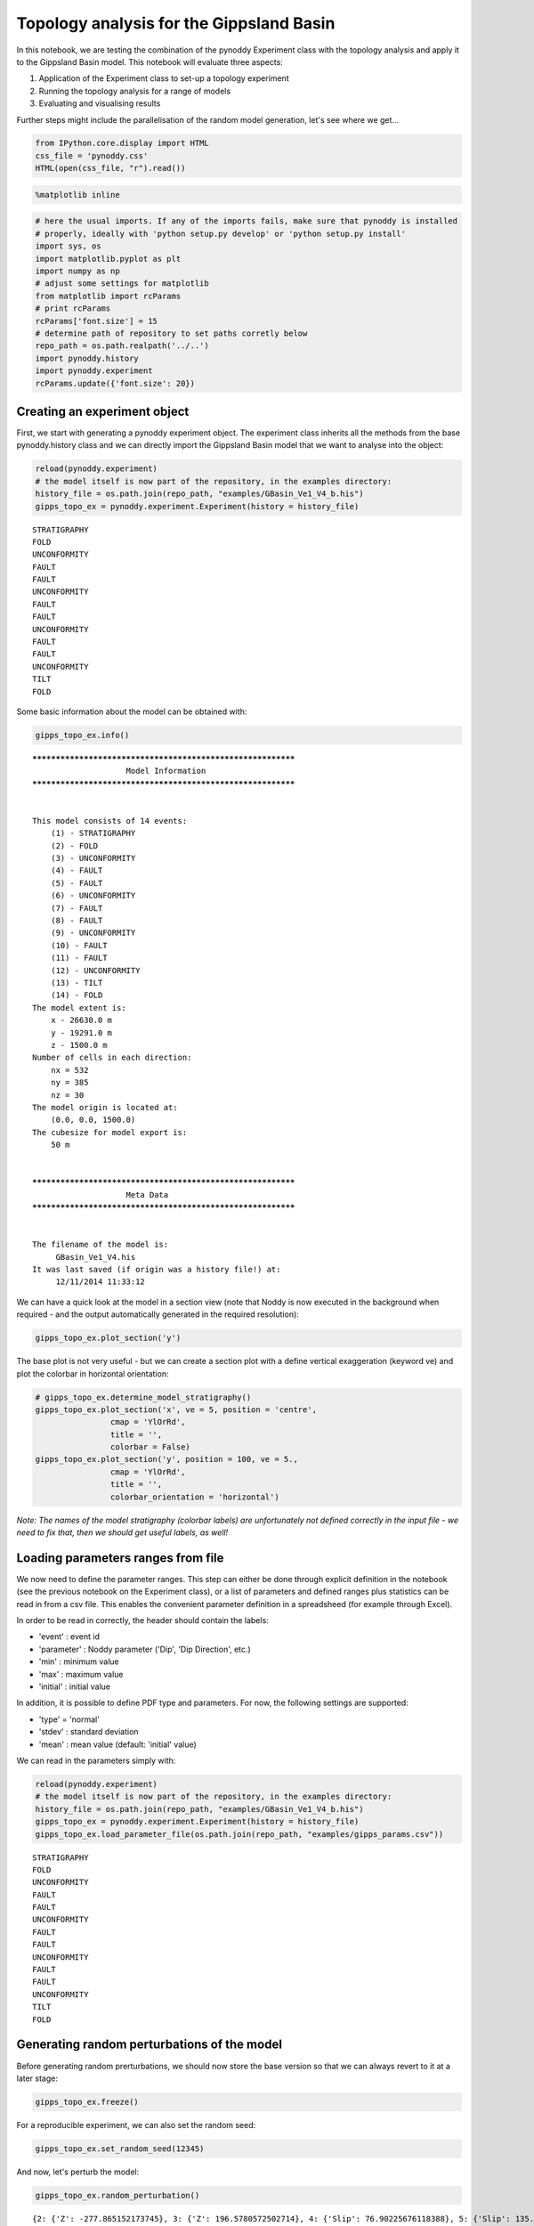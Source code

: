 
Topology analysis for the Gippsland Basin
=========================================

In this notebook, we are testing the combination of the pynoddy
Experiment class with the topology analysis and apply it to the
Gippsland Basin model. This notebook will evaluate three aspects:

1. Application of the Experiment class to set-up a topology experiment
2. Running the topology analysis for a range of models
3. Evaluating and visualising results

Further steps might include the parallelisation of the random model
generation, let's see where we get...

.. code:: python

    from IPython.core.display import HTML
    css_file = 'pynoddy.css'
    HTML(open(css_file, "r").read())




.. raw:: html

    <link href='http://fonts.googleapis.com/css?family=Alegreya+Sans:100,300,400,500,700,800,900,100italic,300italic,400italic,500italic,700italic,800italic,900italic' rel='stylesheet' type='text/css'>
    <link href='http://fonts.googleapis.com/css?family=Arvo:400,700,400italic' rel='stylesheet' type='text/css'>
    <link href='http://fonts.googleapis.com/css?family=PT+Mono' rel='stylesheet' type='text/css'>
    <link href='http://fonts.googleapis.com/css?family=Shadows+Into+Light' rel='stylesheet' type='text/css'>
    <link rel="stylesheet" type="text/css" href="http://fonts.googleapis.com/css?family=Tangerine">
    <link href='http://fonts.googleapis.com/css?family=Philosopher:400,700,400italic,700italic' rel='stylesheet' type='text/css'>
    <link href='http://fonts.googleapis.com/css?family=Libre+Baskerville:400,400italic' rel='stylesheet' type='text/css'>
    <link href='http://fonts.googleapis.com/css?family=Lora:400,400italic' rel='stylesheet' type='text/css'>
    <link href='http://fonts.googleapis.com/css?family=Karla:400,400italic' rel='stylesheet' type='text/css'>
    
    <style>
    
    @font-face {
        font-family: "Computer Modern";
        src: url('http://mirrors.ctan.org/fonts/cm-unicode/fonts/otf/cmunss.otf');
    }
    
    #notebook_panel { /* main background */
        background: #888;
        color: #f6f6f6;
    }
    
    div.cell { /* set cell width to about 80 chars */
        width: 800px;
    }
    
    div #notebook { /* centre the content */
        background: #fff; /* white background for content */
        width: 1000px;
        margin: auto;
        padding-left: 1em;
    }
    
    #notebook li { /* More space between bullet points */
    margin-top:0.8em;
    }
    
    /* draw border around running cells */
    div.cell.border-box-sizing.code_cell.running { 
        border: 3px solid #111;
    }
    
    /* Put a solid color box around each cell and its output, visually linking them together */
    div.cell.code_cell {
        background: #ddd;  /* rgba(230,230,230,1.0);  */
        border-radius: 10px; /* rounded borders */
        width: 900px;
        padding: 1em;
        margin-top: 1em;
    }
    
    div.text_cell_render{
        font-family: 'Arvo' sans-serif;
        line-height: 130%;
        font-size: 115%;
        width:700px;
        margin-left:auto;
        margin-right:auto;
    }
    
    
    /* Formatting for header cells */
    .text_cell_render h1 {
        font-family: 'Alegreya Sans', sans-serif;
        /* font-family: 'Tangerine', serif; */
        /* font-family: 'Libre Baskerville', serif; */
        /* font-family: 'Karla', sans-serif;
        /* font-family: 'Lora', serif; */
        font-size: 50px;
        text-align: center;
        /* font-style: italic; */
        font-weight: 400;
        /* font-size: 40pt; */
        /* text-shadow: 4px 4px 4px #aaa; */
        line-height: 120%;
        color: rgb(12,85,97);
        margin-bottom: .5em;
        margin-top: 0.1em;
        display: block;
    }	
    .text_cell_render h2 {
        /* font-family: 'Arial', serif; */
        /* font-family: 'Lora', serif; */
        font-family: 'Alegreya Sans', sans-serif;
        font-weight: 700;
        font-size: 24pt;
        line-height: 100%;
        /* color: rgb(171,165,131); */
        color: rgb(12,85,97);
        margin-bottom: 0.1em;
        margin-top: 0.1em;
        display: block;
    }	
    
    .text_cell_render h3 {
        font-family: 'Arial', serif;
        margin-top:12px;
        margin-bottom: 3px;
        font-style: italic;
        color: rgb(95,92,72);
    }
    
    .text_cell_render h4 {
        font-family: 'Arial', serif;
    }
    
    .text_cell_render h5 {
        font-family: 'Alegreya Sans', sans-serif;
        font-weight: 300;
        font-size: 16pt;
        color: grey;
        font-style: italic;
        margin-bottom: .1em;
        margin-top: 0.1em;
        display: block;
    }
    
    .text_cell_render h6 {
        font-family: 'PT Mono', sans-serif;
        font-weight: 300;
        font-size: 10pt;
        color: grey;
        margin-bottom: 1px;
        margin-top: 1px;
    }
    
    .CodeMirror{
            font-family: "PT Mono";
            font-size: 100%;
    }
    
    </style>




.. code:: python

    %matplotlib inline

.. code:: python

    # here the usual imports. If any of the imports fails, make sure that pynoddy is installed
    # properly, ideally with 'python setup.py develop' or 'python setup.py install'
    import sys, os
    import matplotlib.pyplot as plt
    import numpy as np
    # adjust some settings for matplotlib
    from matplotlib import rcParams
    # print rcParams
    rcParams['font.size'] = 15
    # determine path of repository to set paths corretly below
    repo_path = os.path.realpath('../..')
    import pynoddy.history
    import pynoddy.experiment
    rcParams.update({'font.size': 20})

Creating an experiment object
-----------------------------

First, we start with generating a pynoddy experiment object. The
experiment class inherits all the methods from the base pynoddy.history
class and we can directly import the Gippsland Basin model that we want
to analyse into the object:

.. code:: python

    reload(pynoddy.experiment)
    # the model itself is now part of the repository, in the examples directory:
    history_file = os.path.join(repo_path, "examples/GBasin_Ve1_V4_b.his")
    gipps_topo_ex = pynoddy.experiment.Experiment(history = history_file) 


.. parsed-literal::

     STRATIGRAPHY
     FOLD
     UNCONFORMITY
     FAULT
     FAULT
     UNCONFORMITY
     FAULT
     FAULT
     UNCONFORMITY
     FAULT
     FAULT
     UNCONFORMITY
     TILT
     FOLD


Some basic information about the model can be obtained with:

.. code:: python

    gipps_topo_ex.info()


.. parsed-literal::

    ************************************************************
    			Model Information
    ************************************************************
    
    
    This model consists of 14 events:
    	(1) - STRATIGRAPHY
    	(2) - FOLD
    	(3) - UNCONFORMITY
    	(4) - FAULT
    	(5) - FAULT
    	(6) - UNCONFORMITY
    	(7) - FAULT
    	(8) - FAULT
    	(9) - UNCONFORMITY
    	(10) - FAULT
    	(11) - FAULT
    	(12) - UNCONFORMITY
    	(13) - TILT
    	(14) - FOLD
    The model extent is:
    	x - 26630.0 m
    	y - 19291.0 m
    	z - 1500.0 m
    Number of cells in each direction:
    	nx = 532
    	ny = 385
    	nz = 30
    The model origin is located at: 
    	(0.0, 0.0, 1500.0)
    The cubesize for model export is: 
    	50 m
    
    
    ************************************************************
    			Meta Data
    ************************************************************
    
    
    The filename of the model is:
    	 GBasin_Ve1_V4.his
    It was last saved (if origin was a history file!) at:
    	 12/11/2014 11:33:12
    


We can have a quick look at the model in a section view (note that Noddy
is now executed in the background when required - and the output
automatically generated in the required resolution):

.. code:: python

    gipps_topo_ex.plot_section('y')



.. image:: Gippsland-topology_files/Gippsland-topology_9_0.png


The base plot is not very useful - but we can create a section plot with
a define vertical exaggeration (keyword ve) and plot the colorbar in
horizontal orientation:

.. code:: python

    # gipps_topo_ex.determine_model_stratigraphy()
    gipps_topo_ex.plot_section('x', ve = 5, position = 'centre',
                    cmap = 'YlOrRd',
                    title = '',
                    colorbar = False)
    gipps_topo_ex.plot_section('y', position = 100, ve = 5.,
                    cmap = 'YlOrRd',
                    title = '',
                    colorbar_orientation = 'horizontal')



.. image:: Gippsland-topology_files/Gippsland-topology_11_0.png



.. image:: Gippsland-topology_files/Gippsland-topology_11_1.png


*Note: The names of the model stratigraphy (colorbar labels) are
unfortunately not defined correctly in the input file - we need to fix
that, then we should get useful labels, as well!*

Loading parameters ranges from file
-----------------------------------

We now need to define the parameter ranges. This step can either be done
through explicit definition in the notebook (see the previous notebook
on the Experiment class), or a list of parameters and defined ranges
plus statistics can be read in from a csv file. This enables the
convenient parameter definition in a spreadsheed (for example through
Excel).

In order to be read in correctly, the header should contain the labels:

-  'event' : event id
-  'parameter' : Noddy parameter ('Dip', 'Dip Direction', etc.)
-  'min' : minimum value
-  'max' : maximum value
-  'initial' : initial value

In addition, it is possible to define PDF type and parameters. For now,
the following settings are supported:

-  'type' = 'normal'
-  'stdev' : standard deviation
-  'mean' : mean value (default: 'initial' value)

We can read in the parameters simply with:

.. code:: python

    reload(pynoddy.experiment)
    # the model itself is now part of the repository, in the examples directory:
    history_file = os.path.join(repo_path, "examples/GBasin_Ve1_V4_b.his")
    gipps_topo_ex = pynoddy.experiment.Experiment(history = history_file) 
    gipps_topo_ex.load_parameter_file(os.path.join(repo_path, "examples/gipps_params.csv"))


.. parsed-literal::

     STRATIGRAPHY
     FOLD
     UNCONFORMITY
     FAULT
     FAULT
     UNCONFORMITY
     FAULT
     FAULT
     UNCONFORMITY
     FAULT
     FAULT
     UNCONFORMITY
     TILT
     FOLD


Generating random perturbations of the model
--------------------------------------------

Before generating random prerturbations, we should now store the base
version so that we can always revert to it at a later stage:

.. code:: python

    gipps_topo_ex.freeze()

For a reproducible experiment, we can also set the random seed:

.. code:: python

    gipps_topo_ex.set_random_seed(12345)

And now, let's perturb the model:

.. code:: python

    gipps_topo_ex.random_perturbation()


.. parsed-literal::

    {2: {'Z': -277.865152173745}, 3: {'Z': 196.5780572502714}, 4: {'Slip': 76.90225676118388}, 5: {'Slip': 135.29168351654496}, 6: {'Z': 88.64293405915885}, 7: {'Slip': -43.85697358355719}, 8: {'Slip': 12.412127567340804}, 9: {'Z': 30.26135619125114}, 10: {'Slip': -237.02316539567448}, 11: {'Slip': -126.59344916936925}, 12: {'Z': 11.98271246605509}, 13: {'Rotation': 1.6644135780383635}, 14: {'Y': -13106.96198692995}}


Let's see what happened: we can compare the new model to the base model
as we stored it before:

.. code:: python

    fig = plt.figure(figsize = (12,6))
    ax1 = fig.add_subplot(211)
    ax2 = fig.add_subplot(212)
    gipps_topo_ex.plot_section(ax = ax1, direction = 'x', model_type = "base", 
                               colorbar = False, title = "", ve = 5.)
    gipps_topo_ex.plot_section(ax = ax2, direction = 'x', colorbar = False, 
                               title = "", ve = 5.)



.. image:: Gippsland-topology_files/Gippsland-topology_23_0.png


.. code:: python

    b1 = gipps_topo_ex.get_section('x', resolution = 50, model_type = 'base')
    # b1.plot_section(direction = 'x', colorbar = False, title = "", ve = 5.)
    b2 = gipps_topo_ex.get_section('x', resolution = 50, model_type = 'current')
    diff = b1 - b2


::


    ---------------------------------------------------------------------------
    TypeError                                 Traceback (most recent call last)

    <ipython-input-66-550f77b4c772> in <module>()
          2 # b1.plot_section(direction = 'x', colorbar = False, title = "", ve = 5.)
          3 b2 = gipps_topo_ex.get_section('x', resolution = 50, model_type = 'current')
    ----> 4 diff = b1 - b2
    

    TypeError: unsupported operand type(s) for -: 'NoddyOutput' and 'NoddyOutput'


.. code:: python

    print b1


.. parsed-literal::

    <pynoddy.output.NoddyOutput object at 0x10f629290>


.. code:: python

    b1.shape




.. parsed-literal::

    (532, 30)



...and another perturbation:

.. code:: python

    gipps_topo_ex.random_perturbation()


.. parsed-literal::

    {2: {'Z': 188.99205546868865}, 3: {'Z': -75.38865347898968}, 4: {'Slip': 24.667410998222795}, 5: {'Slip': 2.218459865817252}, 6: {'Z': 75.83631450155792}, 7: {'Slip': 5.000935590418351}, 8: {'Slip': -65.24688414608954}, 9: {'Z': -121.83019765811389}, 10: {'Slip': -50.30873913603446}, 11: {'Slip': 22.289554583517685}, 12: {'Z': 5.131610092088749}, 13: {'Rotation': 4.083534679453123}, 14: {'Y': 15511.439296441264}}


.. code:: python

    fig = plt.figure(figsize = (12,6))
    ax1 = fig.add_subplot(311)
    ax2 = fig.add_subplot(312)
    ax3 = fig.add_subplot(313)
    gipps_topo_ex.plot_section(ax = ax1, direction = 'x', model_type = "base", 
                               colorbar = False, title = "", ve = 5.)
    gipps_topo_ex.plot_section(ax = ax2, direction = 'x', colorbar = False, 
                               title = "", ve = 5.)
    # plot difference




.. image:: Gippsland-topology_files/Gippsland-topology_29_0.png


.. code:: python

    fig = plt.figure(figsize = (12,6))
    ax1 = fig.add_subplot(211)
    ax2 = fig.add_subplot(212)
    gipps_topo_ex.plot_section(ax = ax1, direction = 'x', model_type = "base", 
                               colorbar = False, title = "", ve = 5.)
    gipps_topo_ex.plot_section(ax = ax2, direction = 'x', colorbar = False, 
                               title = "", ve = 5.)



.. image:: Gippsland-topology_files/Gippsland-topology_30_0.png


